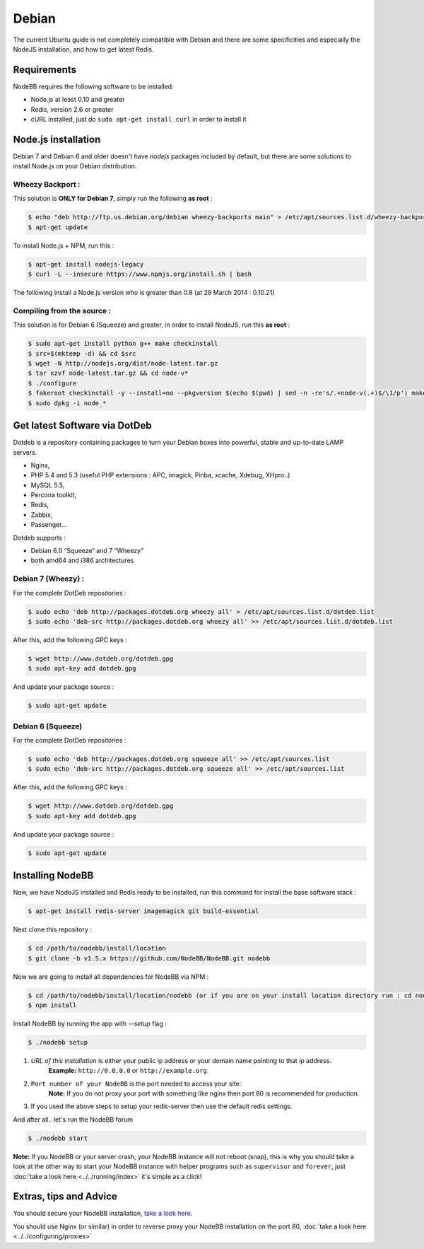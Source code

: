 
Debian
======

The current Ubuntu guide is not completely compatible with Debian and there are some specificities and especially the NodeJS installation, and how to get latest Redis.

Requirements
^^^^^^^^^^^^^^^^^^^^^^^
NodeBB requires the following software to be installed:

* Node.js at least 0.10 and greater
* Redis, version 2.6 or greater
* cURL installed, just do ``sudo apt-get install curl`` in order to install it

Node.js installation
^^^^^^^^^^^^^^^^^^^^^^^

Debian 7 and Debian 6 and older doesn't have `nodejs` packages included by default, but there are some solutions to install Node.js on your Debian distribution.

Wheezy Backport :
------------------

This solution is **ONLY for Debian 7**, simply run the following **as root** :

.. code:: bash

	$ echo "deb http://ftp.us.debian.org/debian wheezy-backports main" > /etc/apt/sources.list.d/wheezy-backports.list
	$ apt-get update


To install Node.js + NPM, run this :

.. code:: bash

	$ apt-get install nodejs-legacy
	$ curl -L --insecure https://www.npmjs.org/install.sh | bash


The following install a Node.js version who is greater than 0.8 (at 29 March 2014 : 0.10.21)

Compiling from the source :
------------------

This solution is for Debian 6 (Squeeze) and greater, in order to install NodeJS, run this **as root** :

.. code:: bash

	$ sudo apt-get install python g++ make checkinstall
	$ src=$(mktemp -d) && cd $src
	$ wget -N http://nodejs.org/dist/node-latest.tar.gz
	$ tar xzvf node-latest.tar.gz && cd node-v*
	$ ./configure
	$ fakeroot checkinstall -y --install=no --pkgversion $(echo $(pwd) | sed -n -re's/.+node-v(.+)$/\1/p') make -j$(($(nproc)+1)) install
	$ sudo dpkg -i node_*


Get latest Software via DotDeb
^^^^^^^^^^^^^^^^^^^^^^^

Dotdeb is a repository containing packages to turn your Debian boxes into powerful, stable and up-to-date LAMP servers.

* Nginx,
* PHP 5.4 and 5.3 (useful PHP extensions : APC, imagick, Pinba, xcache, Xdebug, XHpro..)
* MySQL 5.5,
* Percona toolkit,
* Redis,
* Zabbix,
* Passenger…

Dotdeb supports :

* Debian 6.0 “Squeeze“ and 7 “Wheezy“
* both amd64 and i386 architectures

Debian 7 (Wheezy) :
------------------

For the complete DotDeb repositories :

.. code:: bash

	$ sudo echo 'deb http://packages.dotdeb.org wheezy all' > /etc/apt/sources.list.d/dotdeb.list
	$ sudo echo 'deb-src http://packages.dotdeb.org wheezy all' >> /etc/apt/sources.list.d/dotdeb.list


After this, add the following GPC keys :

.. code:: bash

	$ wget http://www.dotdeb.org/dotdeb.gpg
	$ sudo apt-key add dotdeb.gpg


And update your package source :

.. code:: bash

	$ sudo apt-get update


Debian 6 (Squeeze)
------------------

For the complete DotDeb repositories :

.. code:: bash

	$ sudo echo 'deb http://packages.dotdeb.org squeeze all' >> /etc/apt/sources.list
	$ sudo echo 'deb-src http://packages.dotdeb.org squeeze all' >> /etc/apt/sources.list


After this, add the following GPC keys :

.. code:: bash

	$ wget http://www.dotdeb.org/dotdeb.gpg
	$ sudo apt-key add dotdeb.gpg


And update your package source :

.. code:: bash

	$ sudo apt-get update


Installing NodeBB
^^^^^^^^^^^^^^^^^^^^^^^

Now, we have NodeJS installed and Redis ready to be installed, run this command for install the base software stack :

.. code:: bash

	$ apt-get install redis-server imagemagick git build-essential


Next clone this repository :

.. code:: bash

	$ cd /path/to/nodebb/install/location
	$ git clone -b v1.5.x https://github.com/NodeBB/NodeBB.git nodebb

Now we are going to install all dependencies for NodeBB via NPM :

.. code:: bash

	$ cd /path/to/nodebb/install/location/nodebb (or if you are on your install location directory run : cd nodebb)
	$ npm install

Install NodeBB by running the app with `--setup` flag :

.. code:: bash

	$ ./nodebb setup


1. `URL of this installation` is either your public ip address or your domain name pointing to that ip address.
    **Example:** ``http://0.0.0.0`` or ``http://example.org``

2. ``Port number of your NodeBB`` is the port needed to access your site:
    **Note:** If you do not proxy your port with something like nginx then port 80 is recommended for production.
3. If you used the above steps to setup your redis-server then use the default redis settings.

And after all.. let's run the NodeBB forum

.. code:: bash

	$ ./nodebb start


**Note:** If you NodeBB or your server crash, your NodeBB instance will not reboot (snap), this is why you should take a look at the other way to start your NodeBB instance with helper programs such as ``supervisor`` and ``forever``, just :doc:`take a look here <../../running/index>` it's simple as a click!

Extras, tips and Advice
^^^^^^^^^^^^^^^^^^^^^^^

You should secure your NodeBB installation, `take a look here <https://github.com/NodeBB/NodeBB#securing-nodebb>`_.

You should use Nginx (or similar) in order to reverse proxy your NodeBB installation on the port 80, :doc:`take a look here <../../configuring/proxies>`
